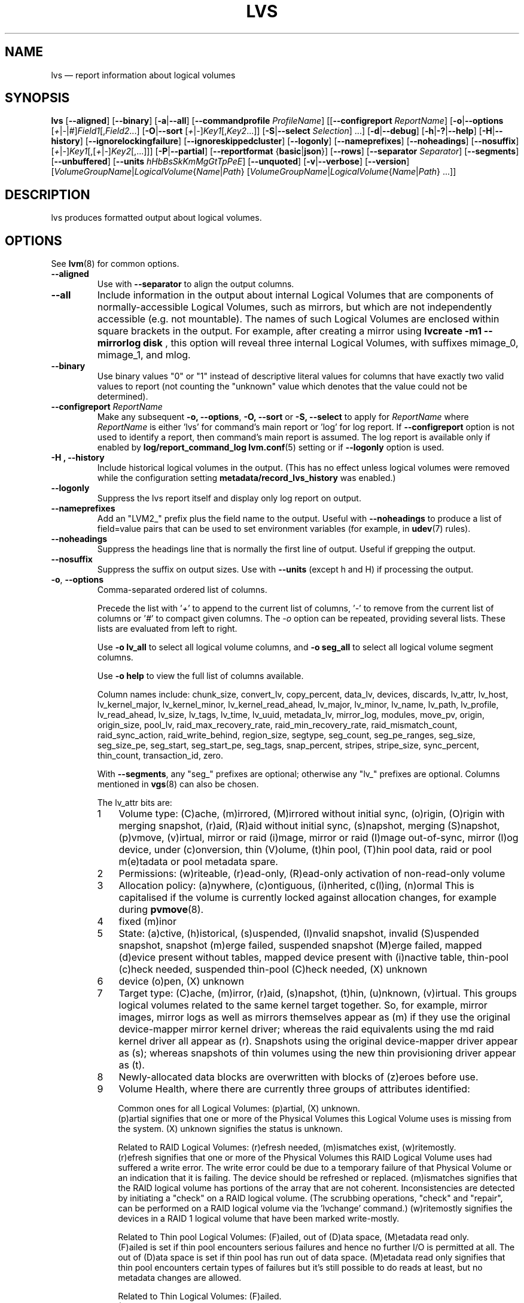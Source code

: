 .TH LVS 8 "LVM TOOLS 2.02.163(2)-git (2016-07-28)" "Sistina Software UK" \" -*- nroff -*-
.SH NAME
lvs \(em report information about logical volumes
.SH SYNOPSIS
.B lvs
.RB [ \-\-aligned ]
.RB [ \-\-binary ]
.RB [ \-a | \-\-all ]
.RB [ \-\-commandprofile
.IR ProfileName ]
.RB [[ \-\-configreport
.IR ReportName ]
.RB [ \-o | \-\-options
.RI [ + | \- | # ] Field1 [, Field2 ...]
.RB [ \-O | \-\-sort
.RI [ + | \- ] Key1 [, Key2 ...]]
.RB [ \-S | \-\-select
.IR Selection ]
.RB ...]
.RB [ \-d | \-\-debug ]
.RB [ \-h | \-? | \-\-help ]
.RB [ \-H | \-\-history ]
.RB [ \-\-ignorelockingfailure ]
.RB [ \-\-ignoreskippedcluster ]
.RB [ \-\-logonly ]
.RB [ \-\-nameprefixes ]
.RB [ \-\-noheadings ]
.RB [ \-\-nosuffix ]
.RI [ + | \- ] Key1 [,[ + | \- ] Key2 [,...]]]
.RB [ \-P | \-\-partial ]
.RB [ \-\-reportformat
.RB { basic | json }]
.RB [ \-\-rows ]
.RB [ \-\-separator
.IR Separator ]
.RB [ \-\-segments ]
.RB [ \-\-unbuffered ]
.RB [ \-\-units
.IR hHbBsSkKmMgGtTpPeE ]
.RB [ \-\-unquoted ]
.RB [ \-v | \-\-verbose ]
.RB [ \-\-version ]
.RI [ VolumeGroupName | LogicalVolume { Name | Path }
.RI [ VolumeGroupName | LogicalVolume { Name | Path }\ ...]]

.SH DESCRIPTION
lvs produces formatted output about logical volumes.
.SH OPTIONS
See
.BR lvm (8)
for common options.
.TP
.B \-\-aligned
Use with \fB\-\-separator\fP to align the output columns.
.TP
.B \-\-all
Include information in the output about internal Logical Volumes that
are components of normally-accessible Logical Volumes, such as mirrors,
but which are not independently accessible (e.g. not mountable).
The names of such Logical Volumes are enclosed within square brackets
in the output.  For example, after creating a mirror using
.B lvcreate -m1 \-\-mirrorlog disk
, this option will reveal three internal Logical
Volumes, with suffixes mimage_0, mimage_1, and mlog.
.TP
.B \-\-binary
Use binary values "0" or "1" instead of descriptive literal values
for columns that have exactly two valid values to report (not counting
the "unknown" value which denotes that the value could not be determined).
.TP
.B \-\-configreport  \fI ReportName
Make any subsequent \fB\-o, \-\-options\fP, \fB\-O, \-\-sort\fP or
\fB\-S, \-\-select\fP to apply for \fIReportName\fP where \fIReportName\fP
is either 'lvs' for command's main report or 'log' for log report.
If \fB\-\-configreport\fP option is not used to identify a report, then
command's main report is assumed. The log report is available only if
enabled by \fBlog/report_command_log\fP \fBlvm.conf\fP(5) setting or
if \fB\-\-logonly\fP option is used.
.TP
.B \-H ", " \-\-history
Include historical logical volumes in the output.
(This has no effect unless logical volumes were removed while the configuration
setting \fBmetadata/record_lvs_history\fP was enabled.)
.TP
.B \-\-logonly
Suppress the lvs report itself and display only log report on output.
.TP
.B \-\-nameprefixes
Add an "LVM2_" prefix plus the field name to the output.  Useful
with \fB\-\-noheadings\fP to produce a list of field=value pairs that can
be used to set environment variables (for example, in
.BR udev (7)
rules).
.TP
.B \-\-noheadings
Suppress the headings line that is normally the first line of output.
Useful if grepping the output.
.TP
.B \-\-nosuffix
Suppress the suffix on output sizes.  Use with \fB\-\-units\fP
(except h and H) if processing the output.
.TP
.BR \-o ", " \-\-options
Comma-separated ordered list of columns.
.IP
Precede the list with '\fI+\fP' to append to the current list
of columns, '\fI-\fP' to remove from the current list of columns
or '\fI#\fP' to compact given columns. The \fI\-o\fP option can
be repeated, providing several lists. These lists are evaluated
from left to right.
.IP
Use \fB\-o lv_all\fP to select all logical volume columns,
and \fB\-o seg_all\fP
to select all logical volume segment columns.
.IP
Use \fB\-o help\fP to view the full list of columns available.
.IP
Column names include:
chunk_size,
convert_lv,
copy_percent,
data_lv,
devices,
discards,
lv_attr,
lv_host,
lv_kernel_major,
lv_kernel_minor,
lv_kernel_read_ahead,
lv_major,
lv_minor,
lv_name,
lv_path,
lv_profile,
lv_read_ahead,
lv_size,
lv_tags,
lv_time,
lv_uuid,
metadata_lv,
mirror_log,
modules,
move_pv,
origin,
origin_size,
pool_lv,
raid_max_recovery_rate,
raid_min_recovery_rate,
raid_mismatch_count,
raid_sync_action,
raid_write_behind,
region_size,
segtype,
seg_count,
seg_pe_ranges,
seg_size,
seg_size_pe,
seg_start,
seg_start_pe,
seg_tags,
snap_percent,
stripes,
stripe_size,
sync_percent,
thin_count,
transaction_id,
zero.
.IP
With \fB\-\-segments\fP, any "seg_" prefixes are optional;
otherwise any "lv_" prefixes are optional. Columns mentioned in
.BR vgs (8)
can also be chosen.
.IP
The lv_attr bits are:
.RS
.IP 1 3
Volume type: (C)ache, (m)irrored, (M)irrored without initial sync, (o)rigin,
(O)rigin with merging snapshot, (r)aid, (R)aid without initial sync,
(s)napshot, merging (S)napshot, (p)vmove, (v)irtual,
mirror or raid (i)mage, mirror or raid (I)mage out-of-sync, mirror (l)og device,
under (c)onversion, thin (V)olume, (t)hin pool, (T)hin pool data, raid or
pool m(e)tadata or pool metadata spare.
.IP 2 3
Permissions: (w)riteable, (r)ead-only, (R)ead-only activation of non-read-only
volume
.IP 3 3
Allocation policy:  (a)nywhere, (c)ontiguous, (i)nherited, c(l)ing, (n)ormal
This is capitalised if the volume is currently locked against allocation
changes, for example during
.BR pvmove (8).
.IP 4 3
fixed (m)inor
.IP 5 3
State: (a)ctive, (h)istorical, (s)uspended, (I)nvalid snapshot,
invalid (S)uspended snapshot, snapshot (m)erge failed,
suspended snapshot (M)erge failed, mapped (d)evice present without tables,
mapped device present with (i)nactive table, thin-pool (c)heck needed,
suspended thin-pool (C)heck needed, (X) unknown
.IP 6 3
device (o)pen, (X) unknown
.IP 7 3
Target type: (C)ache, (m)irror, (r)aid, (s)napshot, (t)hin, (u)nknown, (v)irtual.
This groups logical volumes related to the same kernel target together.  So,
for example, mirror images, mirror logs as well as mirrors themselves appear as
(m) if they use the original device-mapper mirror kernel driver; whereas the raid
equivalents using the md raid kernel driver all appear as (r).
Snapshots using the original device-mapper driver appear as (s); whereas
snapshots of thin volumes using the new thin provisioning driver appear as (t).
.IP 8 3
Newly-allocated data blocks are overwritten with blocks of (z)eroes before use.
.IP 9 3
Volume Health, where there are currently three groups of attributes identified:
.IP
Common ones for all Logical Volumes: (p)artial, (X) unknown.
.br
(p)artial signifies that one or more of the Physical Volumes this Logical
Volume uses is missing from the system. (X) unknown signifies the status
is unknown.
.IP
Related to RAID Logical Volumes: (r)efresh needed, (m)ismatches exist, (w)ritemostly.
.br
(r)efresh signifies that one or more of the Physical Volumes this RAID Logical
Volume uses had suffered a write error. The write error could be due to a
temporary failure of that Physical Volume or an indication that it is failing.
The device should be refreshed or replaced. (m)ismatches signifies that the
RAID logical volume has portions of the array that are not coherent.
Inconsistencies are detected by initiating a "check" on a RAID logical volume.
(The scrubbing operations, "check" and "repair", can be performed on a RAID
logical volume via the 'lvchange' command.)  (w)ritemostly signifies the
devices in a RAID 1 logical volume that have been marked write-mostly.
.IP
Related to Thin pool Logical Volumes: (F)ailed, out of (D)ata space,
(M)etadata read only.
.br
(F)ailed is set if thin pool encounters serious failures and hence no further I/O
is permitted at all. The out of (D)ata space is set if thin pool has run out of
data space. (M)etadata read only signifies that thin pool encounters certain
types of failures but it's still possible to do reads at least,
but no metadata changes are allowed.
.IP
Related to Thin Logical Volumes: (F)ailed.
.br
(F)ailed is set when related thin pool enters Failed state and no further I/O
is permitted at all.
.IP 10 3
s(k)ip activation: this volume is flagged to be skipped during activation.
.RE
.TP
.BR \-O ", " \-\-sort
Comma-separated ordered list of columns to sort by.  Replaces the default
selection. Precede any column with '\fI\-\fP' for a reverse sort on that column.
.TP
.B \-\-rows
Output columns as rows.
.TP
.BR  \-S ", " \-\-select " " \fISelection
Display only rows that match Selection criteria. All rows are displayed with
the additional "selected" column (\fB-o selected\fP) showing 1 if the row
matches the Selection and 0 otherwise. The Selection criteria are defined
by specifying column names and their valid values (that can include reserved
values) while making use of supported comparison operators. See \fBlvm\fP(8)
and \fB\-S\fP, \fB\-\-select\fP description for more detailed information
about constructing the Selection criteria. As a quick help and to see full
list of column names that can be used in Selection including the list of
reserved values and the set of supported selection operators, check the
output of \fBlvs -S help\fP command.
.TP
.B \-\-segments
Use default columns that emphasize segment information.
.TP
.B \-\-separator \fISeparator
String to use to separate each column.  Useful if grepping the output.
.TP
.B \-\-unbuffered
Produce output immediately without sorting or aligning the columns properly.
.TP
.B \-\-units \fIhHbBsSkKmMgGtTpPeE
All sizes are output in these units: (h)uman-readable, (b)ytes, (s)ectors,
(k)ilobytes, (m)egabytes, (g)igabytes, (t)erabytes, (p)etabytes, (e)xabytes.
Capitalise to use multiples of 1000 (S.I.) instead of 1024.  Can also specify
custom units e.g. \fB\-\-units 3M\fP
.TP
.B \-\-unquoted
When used with \fB\-\-nameprefixes\fP, output values in the field=value
pairs are not quoted.
.SH SEE ALSO
.BR lvm (8),
.BR lvdisplay (8),
.BR pvs (8),
.BR vgs (8)
